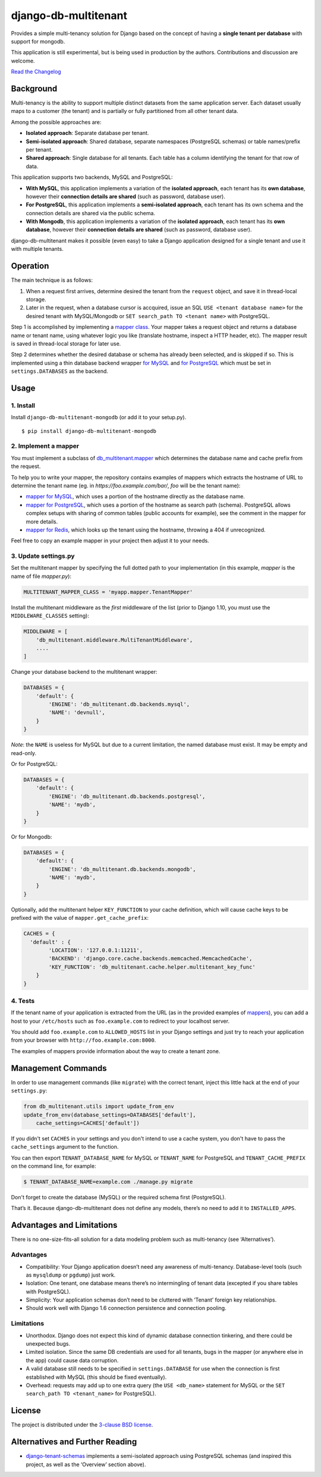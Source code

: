 django-db-multitenant
=====================

Provides a simple multi-tenancy solution for Django based on the concept
of having a **single tenant per database** with support for mongodb.

This application is still experimental, but is being used in production
by the authors. Contributions and discussion are welcome.

`Read the Changelog <CHANGELOG.rst>`__

Background
----------

Multi-tenancy is the ability to support multiple distinct datasets from
the same application server. Each dataset usually maps to a customer
(the tenant) and is partially or fully partitioned from all other tenant
data.

Among the possible approaches are:

-  **Isolated approach**: Separate database per tenant.
-  **Semi-isolated approach**: Shared database, separate namespaces
   (PostgreSQL schemas) or table names/prefix per tenant.
-  **Shared approach**: Single database for all tenants. Each table has
   a column identifying the tenant for that row of data.

This application supports two backends, MySQL and PostgreSQL:

- **With MySQL**, this application implements a variation of the **isolated approach**,
  each tenant has its **own database**, however their **connection details are
  shared** (such as password, database user).

- **For PostgreSQL**, this application implements a **semi-isolated approach**,
  each tenant has its own schema and the connection details are shared via the
  public schema.

- **With Mongodb**, this application implements a variation of the **isolated approach**,
  each tenant has its **own database**, however their **connection details are
  shared** (such as password, database user).

django-db-multitenant makes it possible (even easy) to take a Django
application designed for a single tenant and use it with multiple
tenants.

Operation
---------

The main technique is as follows:

#. When a request first arrives, determine desired the tenant from the
   ``request`` object, and save it in thread-local storage.
#. Later in the request, when a database cursor is accquired, issue an
   SQL ``USE <tenant database name>`` for the desired tenant with MySQL/Mongodb
   or ``SET search_path TO <tenant name>`` with PostgreSQL.

Step 1 is accomplished by implementing a `mapper
class <https://github.com/olubiyiontheweb/django-db-multitenant-mongodb/blob/master/db_multitenant/mapper.py>`__.
Your mapper takes a request object and returns a database name or tenant
name, using whatever logic you like (translate hostname, inspect a HTTP
header, etc). The mapper result is saved in thread-local storage for
later use.

Step 2 determines whether the desired database or schema has already
been selected, and is skipped if so. This is implemented using a thin
database backend
wrapper `for MySQL <https://github.com/olubiyiontheweb/django-db-multitenant-mongodb/blob/master/db_multitenant/db/backends/mysql/base.py>`__ and
`for PostgreSQL <https://github.com/olubiyiontheweb/django-db-multitenant-mongodb/blob/master/db_multitenant/db/backends/postgresql/base.py>`__
which must be set in ``settings.DATABASES`` as the backend.

Usage
-----

1. Install
~~~~~~~~~~

Install ``django-db-multitenant-mongodb`` (or add it to your setup.py).

::

    $ pip install django-db-multitenant-mongodb

2. Implement a mapper
~~~~~~~~~~~~~~~~~~~~~

You must implement a subclass of
`db_multitenant.mapper <https://github.com/olubiyiontheweb/django-db-multitenant-mongodb/blob/master/db_multitenant/mapper.py>`__
which determines the database name and cache prefix from the request.

To help you to write your mapper, the repository contains examples of mappers which extracts the hostname
of URL to determine the tenant name (eg. in `https://foo.example.com/bar/`, `foo` will be the tenant name):

-  `mapper for MySQL <https://github.com/olubiyiontheweb/django-db-multitenant-mongodb/blob/master/mapper_examples/mysql_hostname_tenant_mapper.py>`__,
   which uses a portion of the hostname directly as the database name.

-  `mapper for PostgreSQL <https://github.com/olubiyiontheweb/django-db-multitenant-mongodb/blob/master/mapper_examples/postgresql_hostname_tenant_mapper.py>`__,
   which uses a portion of the hostname as search path (schema). PostgreSQL
   allows complex setups with sharing of common tables (public accounts for example),
   see the comment in the mapper for more details.

-  `mapper for Redis <https://github.com/olubiyiontheweb/django-db-multitenant-mongodb/blob/master/mapper_examples/redis_hostname_tenant_mapper.py>`__,
   which looks up the tenant using the hostname, throwing a 404 if unrecognized.

Feel free to copy an example mapper in your project then adjust it to your needs.

3. Update settings.py
~~~~~~~~~~~~~~~~~~~~~

Set the multitenant mapper by specifying the full dotted path to your
implementation (in this example, `mapper` is the name of file `mapper.py`):

.. code:: python

    MULTITENANT_MAPPER_CLASS = 'myapp.mapper.TenantMapper'

Install the multitenant middleware as the *first* middleware of the list (prior to Django
1.10, you must use the ``MIDDLEWARE_CLASSES`` setting):

.. code:: python

    MIDDLEWARE = [
        'db_multitenant.middleware.MultiTenantMiddleware',
        ....
    ]

Change your database backend to the multitenant wrapper:

.. code:: python

    DATABASES = {
        'default': {
            'ENGINE': 'db_multitenant.db.backends.mysql',
            'NAME': 'devnull',
        }
    }

*Note*: the ``NAME`` is useless for MySQL but due to a current
limitation, the named database must exist. It may be empty and
read-only.

Or for PostgreSQL:

.. code:: python

    DATABASES = {
        'default': {
            'ENGINE': 'db_multitenant.db.backends.postgresql',
            'NAME': 'mydb',
        }
    }

Or for Mongodb:

.. code:: python

    DATABASES = {
        'default': {
            'ENGINE': 'db_multitenant.db.backends.mongodb',
            'NAME': 'mydb',
        }
    }

Optionally, add the multitenant helper ``KEY_FUNCTION`` to your cache
definition, which will cause cache keys to be prefixed with the value of
``mapper.get_cache_prefix``:

.. code:: python

    CACHES = {
      'default' : {
            'LOCATION': '127.0.0.1:11211',
            'BACKEND': 'django.core.cache.backends.memcached.MemcachedCache',
            'KEY_FUNCTION': 'db_multitenant.cache.helper.multitenant_key_func'
        }
    }

4. Tests
~~~~~~~~

If the tenant name of your application is extracted from the URL (as in the provided examples of
`mappers <https://github.com/olubiyiontheweb/django-db-multitenant-mongodb/blob/master/mapper_examples>`__), you can add
a host to your ``/etc/hosts`` such as ``foo.example.com`` to redirect to your localhost server.

You should add ``foo.example.com`` to ``ALLOWED_HOSTS`` list in your Django settings and just try
to reach your application from your browser with ``http://foo.example.com:8000``.

The examples of mappers provide information about the way to create a tenant zone.

Management Commands
-------------------

In order to use management commands (like ``migrate``) with the correct tenant,
inject this little hack at the end of your ``settings.py``:

.. code:: python

    from db_multitenant.utils import update_from_env
    update_from_env(database_settings=DATABASES['default'],
        cache_settings=CACHES['default'])

If you didn't set ``CACHES`` in your settings and you don't intend to use a cache system,
you don't have to pass the ``cache_settings`` argument to the function.

You can then export ``TENANT_DATABASE_NAME`` for MySQL or ``TENANT_NAME`` for PostgreSQL
and ``TENANT_CACHE_PREFIX`` on the command line, for example:

.. code:: bash

    $ TENANT_DATABASE_NAME=example.com ./manage.py migrate

Don't forget to create the database (MySQL) or the required schema first (PostgreSQL).

That’s it. Because django-db-multitenant does not define any models,
there’s no need to add it to ``INSTALLED_APPS``.

Advantages and Limitations
--------------------------

There is no one-size-fits-all solution for a data modeling problem such
as multi-tenancy (see ‘Alternatives’).

Advantages
~~~~~~~~~~

-  Compatibility: Your Django application doesn’t need any awareness of
   multi-tenancy. Database-level tools (such as ``mysqldump`` or ``pgdump``)
   just work.
-  Isolation: One tenant, one database means there’s no intermingling of
   tenant data (excepted if you share tables with PostgreSQL).
-  Simplicity: Your application schemas don’t need to be cluttered with
   ‘Tenant’ foreign key relationships.
-  Should work well with Django 1.6 connection persistence and
   connection pooling.

Limitations
~~~~~~~~~~~

-  Unorthodox. Django does not expect this kind of dynamic database
   connection tinkering, and there could be unexpected bugs.
-  Limited isolation. Since the same DB credentials are used for all
   tenants, bugs in the mapper (or anywhere else in the app) could cause
   data corruption.
-  A valid database still needs to be specified in ``settings.DATABASE``
   for use when the connection is first established with MySQL (this should be
   fixed eventually).
-  Overhead: requests may add up to one extra query (the
   ``USE <db_name>`` statement for MySQL or the ``SET search_path TO <tenant_name>`` for PostgreSQL).

License
-------

The project is distributed under the
`3-clause BSD license <https://github.com/olubiyiontheweb/django-db-multitenant-mongodb/blob/master/LICENSE>`__.

Alternatives and Further Reading
--------------------------------

-  `django-tenant-schemas <https://github.com/bcarneiro/django-tenant-schemas>`__
   implements a semi-isolated approach using PostgreSQL schemas (and
   inspired this project, as well as the ‘Overview’ section above).
